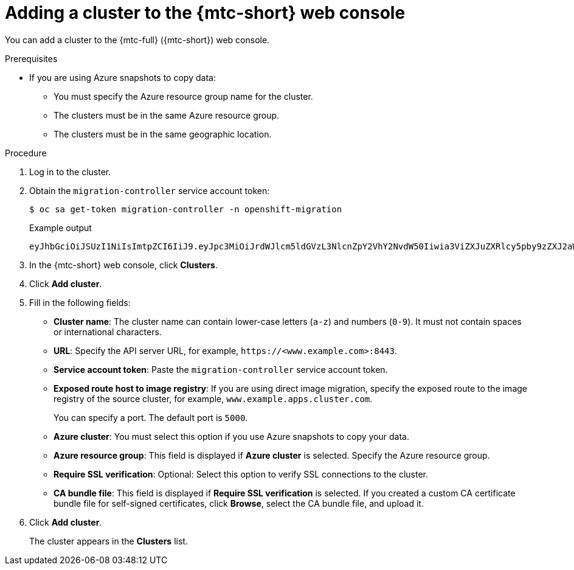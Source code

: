 // Module included in the following assemblies:
//
// * migrating_from_ocp_3_to_4/migrating-applications-3-4.adoc
// * migration/migrating_4_1_4/migrating-applications-with-cam-4-1-4.adoc
// * migration/migrating_4_2_4/migrating-applications-with-cam-4-2-4.adoc

[id='migration-adding-cluster-to-cam_{context}']
= Adding a cluster to the {mtc-short} web console

You can add a cluster to the {mtc-full} ({mtc-short}) web console.

.Prerequisites

* If you are using Azure snapshots to copy data:
** You must specify the Azure resource group name for the cluster.
** The clusters must be in the same Azure resource group.
** The clusters must be in the same geographic location.

.Procedure

. Log in to the cluster.
. Obtain the `migration-controller` service account token:
+
[source,terminal]
----
$ oc sa get-token migration-controller -n openshift-migration
----
+
.Example output
+
[source,terminal]
----
eyJhbGciOiJSUzI1NiIsImtpZCI6IiJ9.eyJpc3MiOiJrdWJlcm5ldGVzL3NlcnZpY2VhY2NvdW50Iiwia3ViZXJuZXRlcy5pby9zZXJ2aWNlYWNjb3VudC9uYW1lc3BhY2UiOiJtaWciLCJrdWJlcm5ldGVzLmlvL3NlcnZpY2VhY2NvdW50L3NlY3JldC5uYW1lIjoibWlnLXRva2VuLWs4dDJyIiwia3ViZXJuZXRlcy5pby9zZXJ2aWNlYWNjb3VudC9zZXJ2aWNlLWFjY291bnQubmFtZSI6Im1pZyIsImt1YmVybmV0ZXMuaW8vc2VydmljZWFjY291bnQvc2VydmljZS1hY2NvdW50LnVpZCI6ImE1YjFiYWMwLWMxYmYtMTFlOS05Y2NiLTAyOWRmODYwYjMwOCIsInN1YiI6InN5c3RlbTpzZXJ2aWNlYWNjb3VudDptaWc6bWlnIn0.xqeeAINK7UXpdRqAtOj70qhBJPeMwmgLomV9iFxr5RoqUgKchZRG2J2rkqmPm6vr7K-cm7ibD1IBpdQJCcVDuoHYsFgV4mp9vgOfn9osSDp2TGikwNz4Az95e81xnjVUmzh-NjDsEpw71DH92iHV_xt2sTwtzftS49LpPW2LjrV0evtNBP_t_RfskdArt5VSv25eORl7zScqfe1CiMkcVbf2UqACQjo3LbkpfN26HAioO2oH0ECPiRzT0Xyh-KwFutJLS9Xgghyw-LD9kPKcE_xbbJ9Y4Rqajh7WdPYuB0Jd9DPVrslmzK-F6cgHHYoZEv0SvLQi-PO0rpDrcjOEQQ
----

. In the {mtc-short} web console, click *Clusters*.
. Click *Add cluster*.
. Fill in the following fields:

* *Cluster name*: The cluster name can contain lower-case letters (`a-z`) and numbers (`0-9`). It must not contain spaces or international characters.
* *URL*: Specify the API server URL, for example, `\https://<www.example.com>:8443`.
* *Service account token*: Paste the `migration-controller` service account token.
* *Exposed route host to image registry*: If you are using direct image migration, specify the exposed route to the image registry of the source cluster, for example, `www.example.apps.cluster.com`.
+
You can specify a port. The default port is `5000`.

* *Azure cluster*: You must select this option if you use Azure snapshots to copy your data.
* *Azure resource group*: This field is displayed if *Azure cluster* is selected. Specify the Azure resource group.
* *Require SSL verification*: Optional: Select this option to verify SSL connections to the cluster.
* *CA bundle file*: This field is displayed if *Require SSL verification* is selected. If you created a custom CA certificate bundle file for self-signed certificates, click *Browse*, select the CA bundle file, and upload it.

. Click *Add cluster*.
+
The cluster appears in the *Clusters* list.
